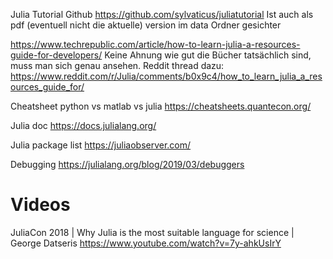 Julia Tutorial Github https://github.com/sylvaticus/juliatutorial 
Ist auch als pdf (eventuell nicht die aktuelle) version im data Ordner
gesichter

https://www.techrepublic.com/article/how-to-learn-julia-a-resources-guide-for-developers/
Keine Ahnung wie gut die Bücher tatsächlich sind, muss man sich genau
ansehen.
Reddit thread dazu:
https://www.reddit.com/r/Julia/comments/b0x9c4/how_to_learn_julia_a_resources_guide_for/

Cheatsheet python vs matlab vs julia
https://cheatsheets.quantecon.org/

Julia doc
https://docs.julialang.org/

Julia package list
https://juliaobserver.com/

Debugging
https://julialang.org/blog/2019/03/debuggers

* Videos

JuliaCon 2018 | Why Julia is the most suitable language for science | George Datseris
https://www.youtube.com/watch?v=7y-ahkUsIrY
